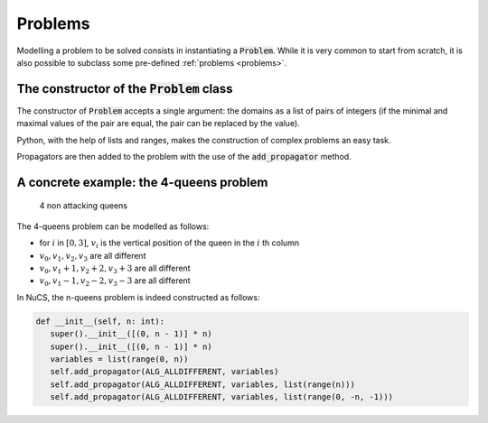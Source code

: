########
Problems
########

Modelling a problem to be solved consists in instantiating a :code:`Problem`.
While it is very common to start from scratch,
it is also possible to subclass some pre-defined :ref:`problems <problems>`.


********************************************
The constructor of the :code:`Problem` class
********************************************
The constructor of :code:`Problem` accepts a single argument:
the domains as a list of pairs of integers (if the minimal and maximal values of the pair are equal, the pair can be replaced by the value).

Python, with the help of lists and ranges, makes the construction of complex problems an easy task.


Propagators are then added to the problem with the use of the :code:`add_propagator` method.


****************************************
A concrete example: the 4-queens problem
****************************************

.. figure:: ../../assets/queens.png
   :alt: 4-queens image

   4 non attacking queens


The 4-queens problem can be modelled as follows:

- for :math:`i` in :math:`[0, 3]`, :math:`v_i` is the vertical position of the queen in the :math:`i` th column
- :math:`v_0, v_1, v_2, v_3` are all different
- :math:`v_0, v_1 + 1, v_2 + 2, v_3 + 3` are all different
- :math:`v_0, v_1 - 1, v_2 - 2, v_3 - 3` are all different


In NuCS, the n-queens problem is indeed constructed as follows:

.. code-block:: python

   def __init__(self, n: int):
      super().__init__([(0, n - 1)] * n)
      super().__init__([(0, n - 1)] * n)
      variables = list(range(0, n))
      self.add_propagator(ALG_ALLDIFFERENT, variables)
      self.add_propagator(ALG_ALLDIFFERENT, variables, list(range(n)))
      self.add_propagator(ALG_ALLDIFFERENT, variables, list(range(0, -n, -1)))


